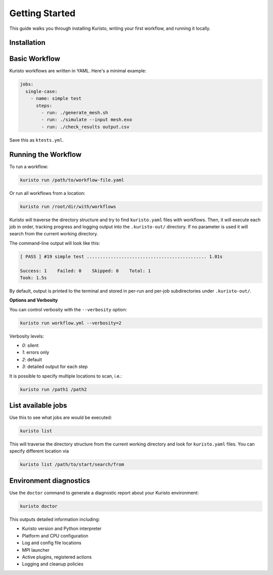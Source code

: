 Getting Started
===============

This guide walks you through installing Kuristo, writing your first workflow, and running it locally.


Installation
------------

.. tab-set::

   .. tab-item:: pip

      Install from PyPI:

      .. code-block:: bash

         pip install kuristo

   .. tab-item:: source

      Clone the repository and install it from source:

      .. code-block:: bash

         git clone https://github.com/andrsd/kuristo.git
         cd kuristo
         pip install .


Basic Workflow
--------------

Kuristo workflows are written in YAML. Here's a minimal example:

.. code-block:: yaml

   jobs:
     single-case:
       - name: simple test
         steps:
           - run: ./generate_mesh.sh
           - run: ./simulate --input mesh.exo
           - run: ./check_results output.csv

Save this as ``ktests.yml``.


Running the Workflow
--------------------

To run a workflow:

.. code-block:: bash

   kuristo run /path/to/workflow-file.yaml

Or run all workflows from a location:

.. code-block:: bash

   kuristo run /root/dir/with/workflows

Kuristo will traverse the directory structure and try to find ``kuristo.yaml`` files with workflows.
Then, it will execute each job in order, tracking progress and logging output into the ``.kuristo-out/`` directory.
If no parameter is used it will search from the current working directory.

The command-line output will look like this:

.. code-block:: text

   [ PASS ] #19 simple test ............................................. 1.01s

   Success: 1    Failed: 0    Skipped: 0    Total: 1
   Took: 1.5s

By default, output is printed to the terminal and stored in per-run and per-job subdirectories under ``.kuristo-out/``.


**Options and Verbosity**

You can control verbosity with the ``--verbosity`` option:

.. code-block:: bash

   kuristo run workflow.yml --verbosity=2

Verbosity levels:

- `0`: silent
- `1`: errors only
- `2`: default
- `3`: detailed output for each step

It is possible to specify multiple locations to scan, i.e.:

.. code-block:: bash

   kuristo run /path1 /path2


List available jobs
-------------------

Use this to see what jobs are would be executed:

.. code-block:: bash

   kuristo list

This will traverse the directory structure from the current working directory and look for ``kuristo.yaml`` files.
You can specify different location via

.. code-block:: bash

   kuristo list /path/to/start/search/from


Environment diagnostics
-----------------------

Use the ``doctor`` command to generate a diagnostic report about your Kuristo environment:

.. code-block:: bash

   kuristo doctor

This outputs detailed information including:

- Kuristo version and Python interpreter
- Platform and CPU configuration
- Log and config file locations
- MPI launcher
- Active plugins, registered actions
- Logging and cleanup policies
